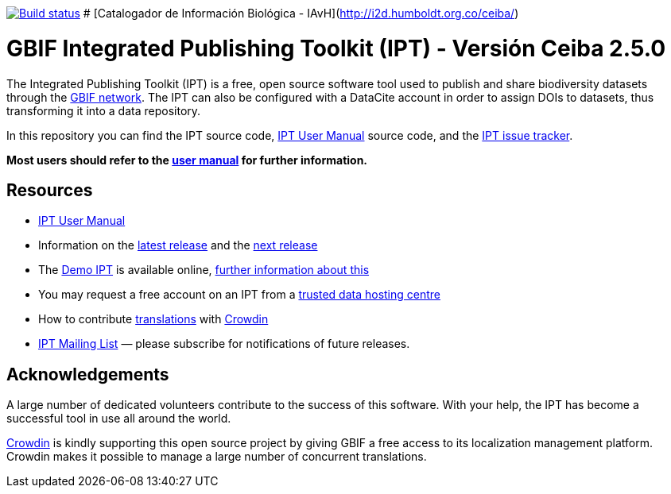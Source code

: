 https://builds.gbif.org/job/ipt/lastBuild/console[image:https://builds.gbif.org/job/ipt/badge/icon[Build status]]
# [Catalogador de Información Biológica - IAvH](http://i2d.humboldt.org.co/ceiba/)

= GBIF Integrated Publishing Toolkit (IPT) - Versión Ceiba 2.5.0

The Integrated Publishing Toolkit (IPT) is a free, open source software tool used to publish and share biodiversity datasets through the https://www.gbif.org/[GBIF network]. The IPT can also be configured with a DataCite account in order to assign DOIs to datasets, thus transforming it into a data repository.

In this repository you can find the IPT source code, https://ipt.gbif.org/manual/[IPT User Manual] source code, and the https://github.com/gbif/ipt/issues[IPT issue tracker].

****
*Most users should refer to the https://ipt.gbif.org/manual/[user manual] for further information.*
****

== Resources

* https://ipt.gbif.org/manual/[IPT User Manual]
* Information on the https://ipt.gbif.org/manual/en/ipt/2.5/releases/[latest release] and the https://ipt.gbif.org/manual/en/ipt/2.5/news/#next-release[next release]
* The https://ipt.gbif.org[Demo IPT] is available online, https://ipt.gbif.org/manual/en/ipt/2.5/getting-started/[further information about this]
* You may request a free account on an IPT from a https://ipt.gbif.org/manual/en/ipt/2.5/data-hosting-centres/[trusted data hosting centre]
* How to contribute https://ipt.gbif.org/manual/en/ipt/2.5/translations/[translations] with https://crowdin.com/project/gbif-ipt[Crowdin]
* https://lists.gbif.org/mailman/listinfo/ipt/[IPT Mailing List] — please subscribe for notifications of future releases.

== Acknowledgements

A large number of dedicated volunteers contribute to the success of this software. With your help, the IPT has become a successful tool in use all around the world.

https://crowdin.com/[Crowdin] is kindly supporting this open source project by giving GBIF a free access to its localization management platform. Crowdin makes it possible to manage a large number of concurrent translations.
